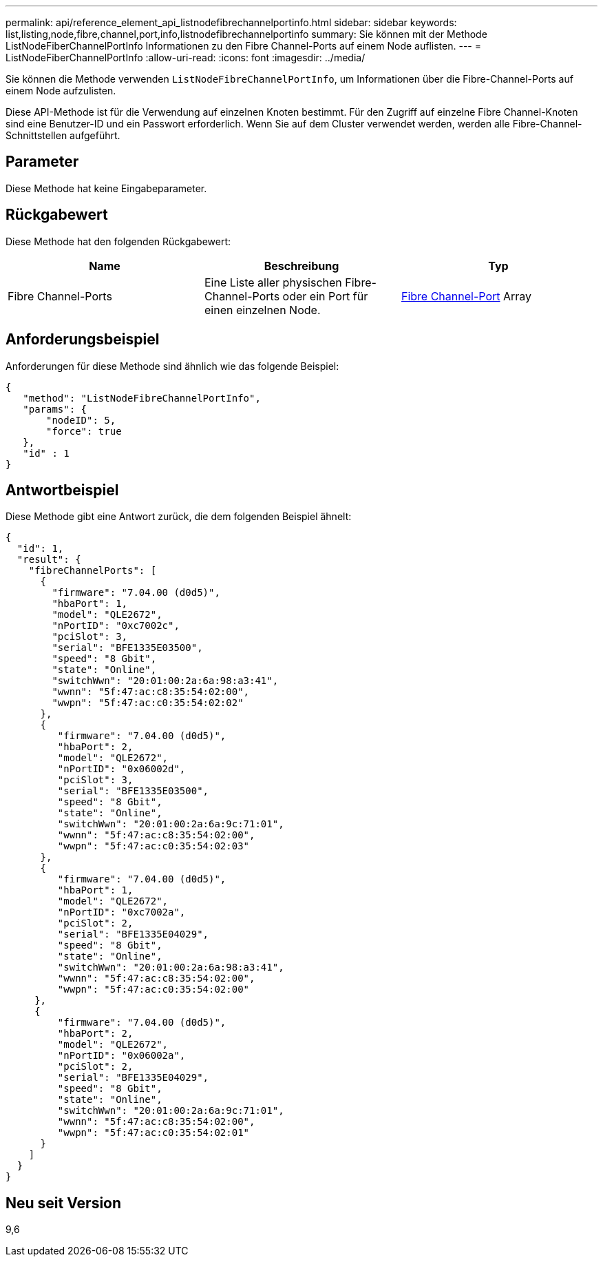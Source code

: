 ---
permalink: api/reference_element_api_listnodefibrechannelportinfo.html 
sidebar: sidebar 
keywords: list,listing,node,fibre,channel,port,info,listnodefibrechannelportinfo 
summary: Sie können mit der Methode ListNodeFiberChannelPortInfo Informationen zu den Fibre Channel-Ports auf einem Node auflisten. 
---
= ListNodeFiberChannelPortInfo
:allow-uri-read: 
:icons: font
:imagesdir: ../media/


[role="lead"]
Sie können die Methode verwenden `ListNodeFibreChannelPortInfo`, um Informationen über die Fibre-Channel-Ports auf einem Node aufzulisten.

Diese API-Methode ist für die Verwendung auf einzelnen Knoten bestimmt. Für den Zugriff auf einzelne Fibre Channel-Knoten sind eine Benutzer-ID und ein Passwort erforderlich. Wenn Sie auf dem Cluster verwendet werden, werden alle Fibre-Channel-Schnittstellen aufgeführt.



== Parameter

Diese Methode hat keine Eingabeparameter.



== Rückgabewert

Diese Methode hat den folgenden Rückgabewert:

|===
| Name | Beschreibung | Typ 


 a| 
Fibre Channel-Ports
 a| 
Eine Liste aller physischen Fibre-Channel-Ports oder ein Port für einen einzelnen Node.
 a| 
xref:reference_element_api_fibrechannelport.adoc[Fibre Channel-Port] Array

|===


== Anforderungsbeispiel

Anforderungen für diese Methode sind ähnlich wie das folgende Beispiel:

[listing]
----
{
   "method": "ListNodeFibreChannelPortInfo",
   "params": {
       "nodeID": 5,
       "force": true
   },
   "id" : 1
}
----


== Antwortbeispiel

Diese Methode gibt eine Antwort zurück, die dem folgenden Beispiel ähnelt:

[listing]
----
{
  "id": 1,
  "result": {
    "fibreChannelPorts": [
      {
        "firmware": "7.04.00 (d0d5)",
        "hbaPort": 1,
        "model": "QLE2672",
        "nPortID": "0xc7002c",
        "pciSlot": 3,
        "serial": "BFE1335E03500",
        "speed": "8 Gbit",
        "state": "Online",
        "switchWwn": "20:01:00:2a:6a:98:a3:41",
        "wwnn": "5f:47:ac:c8:35:54:02:00",
        "wwpn": "5f:47:ac:c0:35:54:02:02"
      },
      {
         "firmware": "7.04.00 (d0d5)",
         "hbaPort": 2,
         "model": "QLE2672",
         "nPortID": "0x06002d",
         "pciSlot": 3,
         "serial": "BFE1335E03500",
         "speed": "8 Gbit",
         "state": "Online",
         "switchWwn": "20:01:00:2a:6a:9c:71:01",
         "wwnn": "5f:47:ac:c8:35:54:02:00",
         "wwpn": "5f:47:ac:c0:35:54:02:03"
      },
      {
         "firmware": "7.04.00 (d0d5)",
         "hbaPort": 1,
         "model": "QLE2672",
         "nPortID": "0xc7002a",
         "pciSlot": 2,
         "serial": "BFE1335E04029",
         "speed": "8 Gbit",
         "state": "Online",
         "switchWwn": "20:01:00:2a:6a:98:a3:41",
         "wwnn": "5f:47:ac:c8:35:54:02:00",
         "wwpn": "5f:47:ac:c0:35:54:02:00"
     },
     {
         "firmware": "7.04.00 (d0d5)",
         "hbaPort": 2,
         "model": "QLE2672",
         "nPortID": "0x06002a",
         "pciSlot": 2,
         "serial": "BFE1335E04029",
         "speed": "8 Gbit",
         "state": "Online",
         "switchWwn": "20:01:00:2a:6a:9c:71:01",
         "wwnn": "5f:47:ac:c8:35:54:02:00",
         "wwpn": "5f:47:ac:c0:35:54:02:01"
      }
    ]
  }
}
----


== Neu seit Version

9,6
